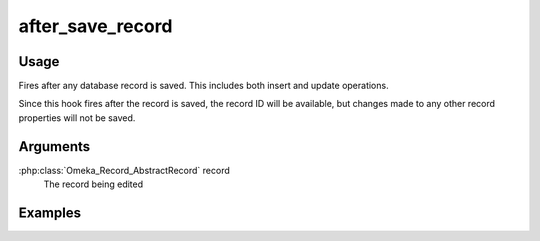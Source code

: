#################
after_save_record
#################

*****
Usage
*****

Fires after any database record is saved. This includes both insert and update operations.

Since this hook fires after the record is saved, the record ID will be available, but changes made to any other record properties will not be saved. 

*********
Arguments
*********

:php:class:`Omeka_Record_AbstractRecord` record
    The record being edited

********
Examples
********


